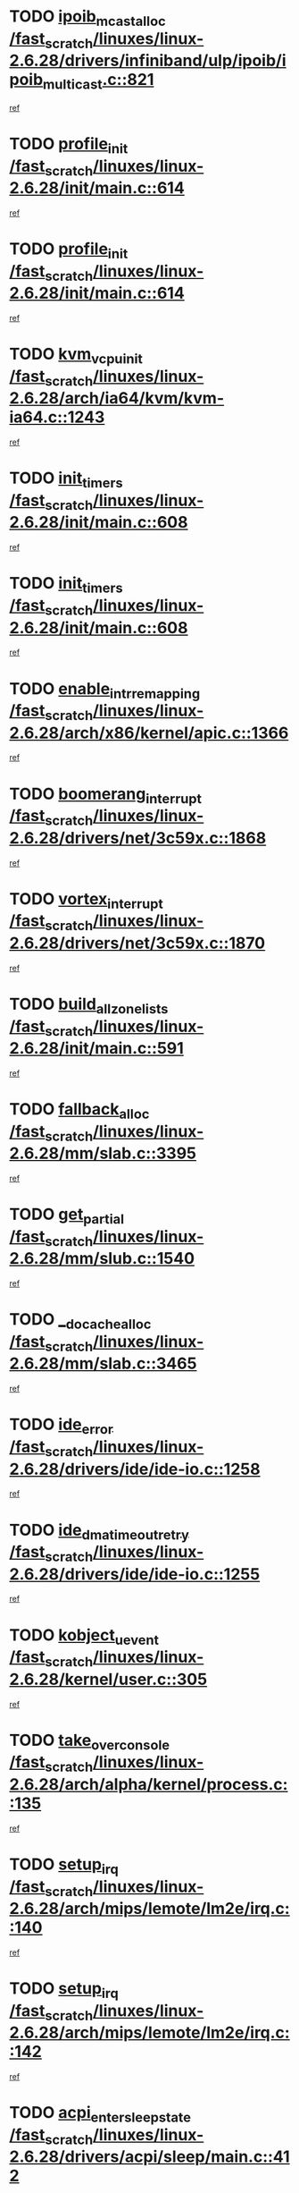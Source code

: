 * TODO [[view:/fast_scratch/linuxes/linux-2.6.28/drivers/infiniband/ulp/ipoib/ipoib_multicast.c::face=ovl-face1::linb=821::colb=12::cole=29][ipoib_mcast_alloc /fast_scratch/linuxes/linux-2.6.28/drivers/infiniband/ulp/ipoib/ipoib_multicast.c::821]]
[[view:/fast_scratch/linuxes/linux-2.6.28/drivers/infiniband/ulp/ipoib/ipoib_multicast.c::face=ovl-face2::linb=785::colb=1::cole=15][ref]]
* TODO [[view:/fast_scratch/linuxes/linux-2.6.28/init/main.c::face=ovl-face1::linb=614::colb=1::cole=13][profile_init /fast_scratch/linuxes/linux-2.6.28/init/main.c::614]]
[[view:/fast_scratch/linuxes/linux-2.6.28/init/main.c::face=ovl-face2::linb=558::colb=1::cole=18][ref]]
* TODO [[view:/fast_scratch/linuxes/linux-2.6.28/init/main.c::face=ovl-face1::linb=614::colb=1::cole=13][profile_init /fast_scratch/linuxes/linux-2.6.28/init/main.c::614]]
[[view:/fast_scratch/linuxes/linux-2.6.28/init/main.c::face=ovl-face2::linb=601::colb=2::cole=19][ref]]
* TODO [[view:/fast_scratch/linuxes/linux-2.6.28/arch/ia64/kvm/kvm-ia64.c::face=ovl-face1::linb=1243::colb=5::cole=18][kvm_vcpu_init /fast_scratch/linuxes/linux-2.6.28/arch/ia64/kvm/kvm-ia64.c::1243]]
[[view:/fast_scratch/linuxes/linux-2.6.28/arch/ia64/kvm/kvm-ia64.c::face=ovl-face2::linb=1239::colb=1::cole=15][ref]]
* TODO [[view:/fast_scratch/linuxes/linux-2.6.28/init/main.c::face=ovl-face1::linb=608::colb=1::cole=12][init_timers /fast_scratch/linuxes/linux-2.6.28/init/main.c::608]]
[[view:/fast_scratch/linuxes/linux-2.6.28/init/main.c::face=ovl-face2::linb=558::colb=1::cole=18][ref]]
* TODO [[view:/fast_scratch/linuxes/linux-2.6.28/init/main.c::face=ovl-face1::linb=608::colb=1::cole=12][init_timers /fast_scratch/linuxes/linux-2.6.28/init/main.c::608]]
[[view:/fast_scratch/linuxes/linux-2.6.28/init/main.c::face=ovl-face2::linb=601::colb=2::cole=19][ref]]
* TODO [[view:/fast_scratch/linuxes/linux-2.6.28/arch/x86/kernel/apic.c::face=ovl-face1::linb=1366::colb=7::cole=28][enable_intr_remapping /fast_scratch/linuxes/linux-2.6.28/arch/x86/kernel/apic.c::1366]]
[[view:/fast_scratch/linuxes/linux-2.6.28/arch/x86/kernel/apic.c::face=ovl-face2::linb=1357::colb=1::cole=15][ref]]
* TODO [[view:/fast_scratch/linuxes/linux-2.6.28/drivers/net/3c59x.c::face=ovl-face1::linb=1868::colb=4::cole=23][boomerang_interrupt /fast_scratch/linuxes/linux-2.6.28/drivers/net/3c59x.c::1868]]
[[view:/fast_scratch/linuxes/linux-2.6.28/drivers/net/3c59x.c::face=ovl-face2::linb=1866::colb=3::cole=17][ref]]
* TODO [[view:/fast_scratch/linuxes/linux-2.6.28/drivers/net/3c59x.c::face=ovl-face1::linb=1870::colb=4::cole=20][vortex_interrupt /fast_scratch/linuxes/linux-2.6.28/drivers/net/3c59x.c::1870]]
[[view:/fast_scratch/linuxes/linux-2.6.28/drivers/net/3c59x.c::face=ovl-face2::linb=1866::colb=3::cole=17][ref]]
* TODO [[view:/fast_scratch/linuxes/linux-2.6.28/init/main.c::face=ovl-face1::linb=591::colb=1::cole=20][build_all_zonelists /fast_scratch/linuxes/linux-2.6.28/init/main.c::591]]
[[view:/fast_scratch/linuxes/linux-2.6.28/init/main.c::face=ovl-face2::linb=558::colb=1::cole=18][ref]]
* TODO [[view:/fast_scratch/linuxes/linux-2.6.28/mm/slab.c::face=ovl-face1::linb=3395::colb=8::cole=22][fallback_alloc /fast_scratch/linuxes/linux-2.6.28/mm/slab.c::3395]]
[[view:/fast_scratch/linuxes/linux-2.6.28/mm/slab.c::face=ovl-face2::linb=3388::colb=1::cole=15][ref]]
* TODO [[view:/fast_scratch/linuxes/linux-2.6.28/mm/slub.c::face=ovl-face1::linb=1540::colb=7::cole=18][get_partial /fast_scratch/linuxes/linux-2.6.28/mm/slub.c::1540]]
[[view:/fast_scratch/linuxes/linux-2.6.28/mm/slub.c::face=ovl-face2::linb=1553::colb=2::cole=19][ref]]
* TODO [[view:/fast_scratch/linuxes/linux-2.6.28/mm/slab.c::face=ovl-face1::linb=3465::colb=8::cole=24][__do_cache_alloc /fast_scratch/linuxes/linux-2.6.28/mm/slab.c::3465]]
[[view:/fast_scratch/linuxes/linux-2.6.28/mm/slab.c::face=ovl-face2::linb=3464::colb=1::cole=15][ref]]
* TODO [[view:/fast_scratch/linuxes/linux-2.6.28/drivers/ide/ide-io.c::face=ovl-face1::linb=1258::colb=5::cole=14][ide_error /fast_scratch/linuxes/linux-2.6.28/drivers/ide/ide-io.c::1258]]
[[view:/fast_scratch/linuxes/linux-2.6.28/drivers/ide/ide-io.c::face=ovl-face2::linb=1244::colb=3::cole=20][ref]]
* TODO [[view:/fast_scratch/linuxes/linux-2.6.28/drivers/ide/ide-io.c::face=ovl-face1::linb=1255::colb=17::cole=38][ide_dma_timeout_retry /fast_scratch/linuxes/linux-2.6.28/drivers/ide/ide-io.c::1255]]
[[view:/fast_scratch/linuxes/linux-2.6.28/drivers/ide/ide-io.c::face=ovl-face2::linb=1244::colb=3::cole=20][ref]]
* TODO [[view:/fast_scratch/linuxes/linux-2.6.28/kernel/user.c::face=ovl-face1::linb=305::colb=1::cole=15][kobject_uevent /fast_scratch/linuxes/linux-2.6.28/kernel/user.c::305]]
[[view:/fast_scratch/linuxes/linux-2.6.28/kernel/user.c::face=ovl-face2::linb=292::colb=1::cole=15][ref]]
* TODO [[view:/fast_scratch/linuxes/linux-2.6.28/arch/alpha/kernel/process.c::face=ovl-face1::linb=135::colb=2::cole=19][take_over_console /fast_scratch/linuxes/linux-2.6.28/arch/alpha/kernel/process.c::135]]
[[view:/fast_scratch/linuxes/linux-2.6.28/arch/alpha/kernel/process.c::face=ovl-face2::linb=80::colb=1::cole=18][ref]]
* TODO [[view:/fast_scratch/linuxes/linux-2.6.28/arch/mips/lemote/lm2e/irq.c::face=ovl-face1::linb=140::colb=1::cole=10][setup_irq /fast_scratch/linuxes/linux-2.6.28/arch/mips/lemote/lm2e/irq.c::140]]
[[view:/fast_scratch/linuxes/linux-2.6.28/arch/mips/lemote/lm2e/irq.c::face=ovl-face2::linb=108::colb=1::cole=18][ref]]
* TODO [[view:/fast_scratch/linuxes/linux-2.6.28/arch/mips/lemote/lm2e/irq.c::face=ovl-face1::linb=142::colb=1::cole=10][setup_irq /fast_scratch/linuxes/linux-2.6.28/arch/mips/lemote/lm2e/irq.c::142]]
[[view:/fast_scratch/linuxes/linux-2.6.28/arch/mips/lemote/lm2e/irq.c::face=ovl-face2::linb=108::colb=1::cole=18][ref]]
* TODO [[view:/fast_scratch/linuxes/linux-2.6.28/drivers/acpi/sleep/main.c::face=ovl-face1::linb=412::colb=10::cole=32][acpi_enter_sleep_state /fast_scratch/linuxes/linux-2.6.28/drivers/acpi/sleep/main.c::412]]
[[view:/fast_scratch/linuxes/linux-2.6.28/drivers/acpi/sleep/main.c::face=ovl-face2::linb=409::colb=1::cole=15][ref]]
* TODO [[view:/fast_scratch/linuxes/linux-2.6.28/drivers/acpi/sleep/main.c::face=ovl-face1::linb=634::colb=1::cole=23][acpi_enter_sleep_state /fast_scratch/linuxes/linux-2.6.28/drivers/acpi/sleep/main.c::634]]
[[view:/fast_scratch/linuxes/linux-2.6.28/drivers/acpi/sleep/main.c::face=ovl-face2::linb=632::colb=1::cole=18][ref]]
* TODO [[view:/fast_scratch/linuxes/linux-2.6.28/drivers/acpi/sleep/main.c::face=ovl-face1::linb=241::colb=11::cole=33][acpi_enter_sleep_state /fast_scratch/linuxes/linux-2.6.28/drivers/acpi/sleep/main.c::241]]
[[view:/fast_scratch/linuxes/linux-2.6.28/drivers/acpi/sleep/main.c::face=ovl-face2::linb=236::colb=1::cole=15][ref]]
* TODO [[view:/fast_scratch/linuxes/linux-2.6.28/drivers/acpi/sleep/main.c::face=ovl-face1::linb=414::colb=1::cole=28][acpi_leave_sleep_state_prep /fast_scratch/linuxes/linux-2.6.28/drivers/acpi/sleep/main.c::414]]
[[view:/fast_scratch/linuxes/linux-2.6.28/drivers/acpi/sleep/main.c::face=ovl-face2::linb=409::colb=1::cole=15][ref]]
* TODO [[view:/fast_scratch/linuxes/linux-2.6.28/drivers/acpi/sleep/main.c::face=ovl-face1::linb=256::colb=1::cole=28][acpi_leave_sleep_state_prep /fast_scratch/linuxes/linux-2.6.28/drivers/acpi/sleep/main.c::256]]
[[view:/fast_scratch/linuxes/linux-2.6.28/drivers/acpi/sleep/main.c::face=ovl-face2::linb=236::colb=1::cole=15][ref]]
